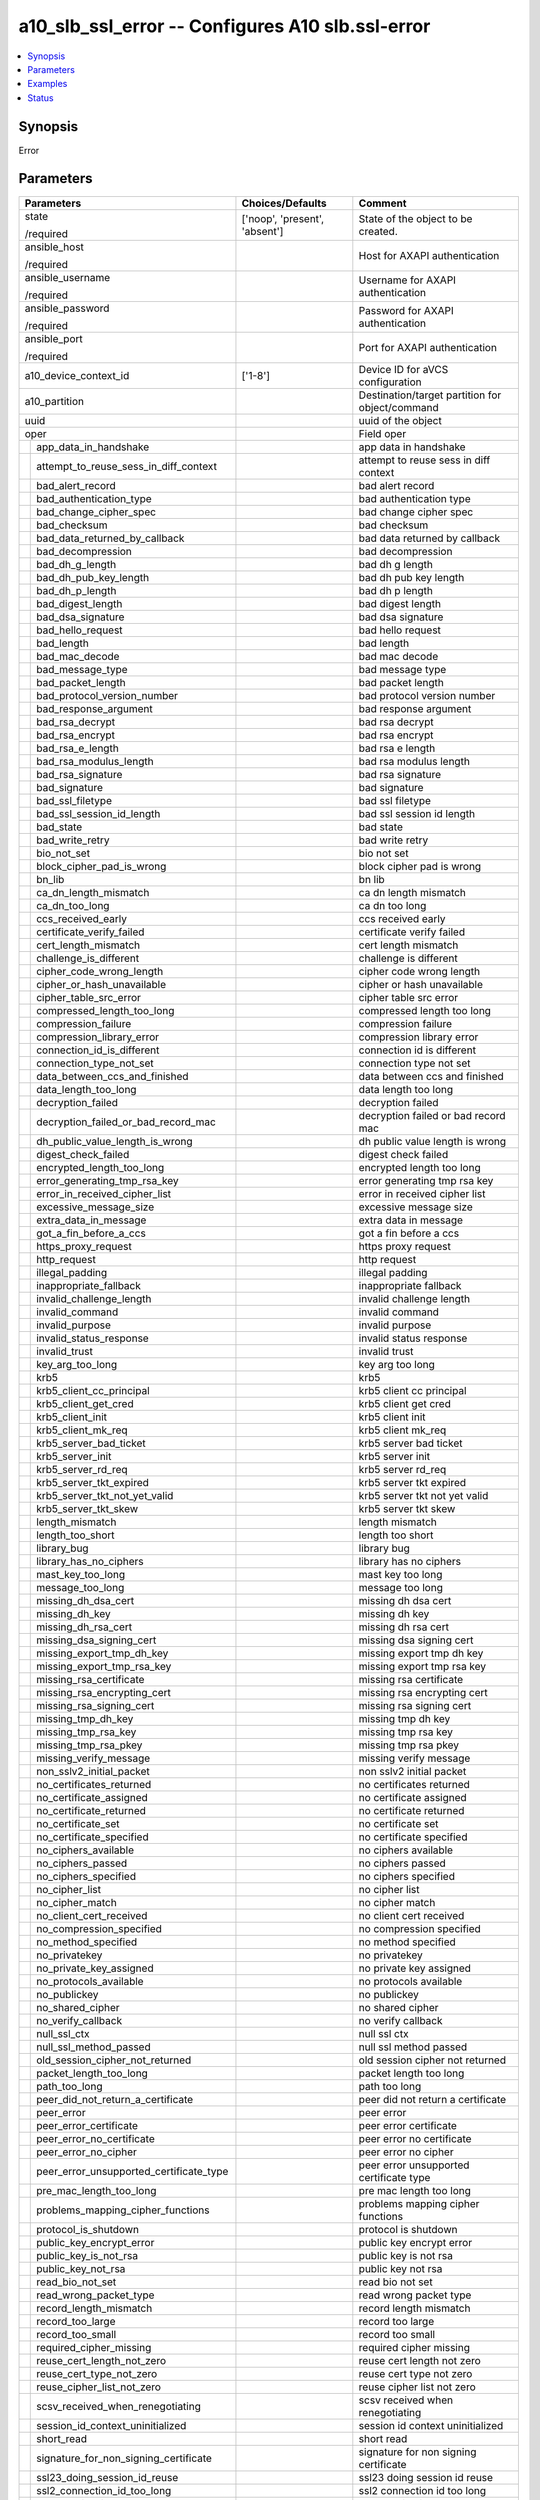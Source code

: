 .. _a10_slb_ssl_error_module:


a10_slb_ssl_error -- Configures A10 slb.ssl-error
=================================================

.. contents::
   :local:
   :depth: 1


Synopsis
--------

Error






Parameters
----------

+---------------------------------------------+-------------------------------+-------------------------------------------------+
| Parameters                                  | Choices/Defaults              | Comment                                         |
|                                             |                               |                                                 |
|                                             |                               |                                                 |
+=============================================+===============================+=================================================+
| state                                       | ['noop', 'present', 'absent'] | State of the object to be created.              |
|                                             |                               |                                                 |
| /required                                   |                               |                                                 |
+---------------------------------------------+-------------------------------+-------------------------------------------------+
| ansible_host                                |                               | Host for AXAPI authentication                   |
|                                             |                               |                                                 |
| /required                                   |                               |                                                 |
+---------------------------------------------+-------------------------------+-------------------------------------------------+
| ansible_username                            |                               | Username for AXAPI authentication               |
|                                             |                               |                                                 |
| /required                                   |                               |                                                 |
+---------------------------------------------+-------------------------------+-------------------------------------------------+
| ansible_password                            |                               | Password for AXAPI authentication               |
|                                             |                               |                                                 |
| /required                                   |                               |                                                 |
+---------------------------------------------+-------------------------------+-------------------------------------------------+
| ansible_port                                |                               | Port for AXAPI authentication                   |
|                                             |                               |                                                 |
| /required                                   |                               |                                                 |
+---------------------------------------------+-------------------------------+-------------------------------------------------+
| a10_device_context_id                       | ['1-8']                       | Device ID for aVCS configuration                |
|                                             |                               |                                                 |
|                                             |                               |                                                 |
+---------------------------------------------+-------------------------------+-------------------------------------------------+
| a10_partition                               |                               | Destination/target partition for object/command |
|                                             |                               |                                                 |
|                                             |                               |                                                 |
+---------------------------------------------+-------------------------------+-------------------------------------------------+
| uuid                                        |                               | uuid of the object                              |
|                                             |                               |                                                 |
|                                             |                               |                                                 |
+---------------------------------------------+-------------------------------+-------------------------------------------------+
| oper                                        |                               | Field oper                                      |
|                                             |                               |                                                 |
|                                             |                               |                                                 |
+---+-----------------------------------------+-------------------------------+-------------------------------------------------+
|   | app_data_in_handshake                   |                               | app data in handshake                           |
|   |                                         |                               |                                                 |
|   |                                         |                               |                                                 |
+---+-----------------------------------------+-------------------------------+-------------------------------------------------+
|   | attempt_to_reuse_sess_in_diff_context   |                               | attempt to reuse sess in diff context           |
|   |                                         |                               |                                                 |
|   |                                         |                               |                                                 |
+---+-----------------------------------------+-------------------------------+-------------------------------------------------+
|   | bad_alert_record                        |                               | bad alert record                                |
|   |                                         |                               |                                                 |
|   |                                         |                               |                                                 |
+---+-----------------------------------------+-------------------------------+-------------------------------------------------+
|   | bad_authentication_type                 |                               | bad authentication type                         |
|   |                                         |                               |                                                 |
|   |                                         |                               |                                                 |
+---+-----------------------------------------+-------------------------------+-------------------------------------------------+
|   | bad_change_cipher_spec                  |                               | bad change cipher spec                          |
|   |                                         |                               |                                                 |
|   |                                         |                               |                                                 |
+---+-----------------------------------------+-------------------------------+-------------------------------------------------+
|   | bad_checksum                            |                               | bad checksum                                    |
|   |                                         |                               |                                                 |
|   |                                         |                               |                                                 |
+---+-----------------------------------------+-------------------------------+-------------------------------------------------+
|   | bad_data_returned_by_callback           |                               | bad data returned by callback                   |
|   |                                         |                               |                                                 |
|   |                                         |                               |                                                 |
+---+-----------------------------------------+-------------------------------+-------------------------------------------------+
|   | bad_decompression                       |                               | bad decompression                               |
|   |                                         |                               |                                                 |
|   |                                         |                               |                                                 |
+---+-----------------------------------------+-------------------------------+-------------------------------------------------+
|   | bad_dh_g_length                         |                               | bad dh g length                                 |
|   |                                         |                               |                                                 |
|   |                                         |                               |                                                 |
+---+-----------------------------------------+-------------------------------+-------------------------------------------------+
|   | bad_dh_pub_key_length                   |                               | bad dh pub key length                           |
|   |                                         |                               |                                                 |
|   |                                         |                               |                                                 |
+---+-----------------------------------------+-------------------------------+-------------------------------------------------+
|   | bad_dh_p_length                         |                               | bad dh p length                                 |
|   |                                         |                               |                                                 |
|   |                                         |                               |                                                 |
+---+-----------------------------------------+-------------------------------+-------------------------------------------------+
|   | bad_digest_length                       |                               | bad digest length                               |
|   |                                         |                               |                                                 |
|   |                                         |                               |                                                 |
+---+-----------------------------------------+-------------------------------+-------------------------------------------------+
|   | bad_dsa_signature                       |                               | bad dsa signature                               |
|   |                                         |                               |                                                 |
|   |                                         |                               |                                                 |
+---+-----------------------------------------+-------------------------------+-------------------------------------------------+
|   | bad_hello_request                       |                               | bad hello request                               |
|   |                                         |                               |                                                 |
|   |                                         |                               |                                                 |
+---+-----------------------------------------+-------------------------------+-------------------------------------------------+
|   | bad_length                              |                               | bad length                                      |
|   |                                         |                               |                                                 |
|   |                                         |                               |                                                 |
+---+-----------------------------------------+-------------------------------+-------------------------------------------------+
|   | bad_mac_decode                          |                               | bad mac decode                                  |
|   |                                         |                               |                                                 |
|   |                                         |                               |                                                 |
+---+-----------------------------------------+-------------------------------+-------------------------------------------------+
|   | bad_message_type                        |                               | bad message type                                |
|   |                                         |                               |                                                 |
|   |                                         |                               |                                                 |
+---+-----------------------------------------+-------------------------------+-------------------------------------------------+
|   | bad_packet_length                       |                               | bad packet length                               |
|   |                                         |                               |                                                 |
|   |                                         |                               |                                                 |
+---+-----------------------------------------+-------------------------------+-------------------------------------------------+
|   | bad_protocol_version_number             |                               | bad protocol version number                     |
|   |                                         |                               |                                                 |
|   |                                         |                               |                                                 |
+---+-----------------------------------------+-------------------------------+-------------------------------------------------+
|   | bad_response_argument                   |                               | bad response argument                           |
|   |                                         |                               |                                                 |
|   |                                         |                               |                                                 |
+---+-----------------------------------------+-------------------------------+-------------------------------------------------+
|   | bad_rsa_decrypt                         |                               | bad rsa decrypt                                 |
|   |                                         |                               |                                                 |
|   |                                         |                               |                                                 |
+---+-----------------------------------------+-------------------------------+-------------------------------------------------+
|   | bad_rsa_encrypt                         |                               | bad rsa encrypt                                 |
|   |                                         |                               |                                                 |
|   |                                         |                               |                                                 |
+---+-----------------------------------------+-------------------------------+-------------------------------------------------+
|   | bad_rsa_e_length                        |                               | bad rsa e length                                |
|   |                                         |                               |                                                 |
|   |                                         |                               |                                                 |
+---+-----------------------------------------+-------------------------------+-------------------------------------------------+
|   | bad_rsa_modulus_length                  |                               | bad rsa modulus length                          |
|   |                                         |                               |                                                 |
|   |                                         |                               |                                                 |
+---+-----------------------------------------+-------------------------------+-------------------------------------------------+
|   | bad_rsa_signature                       |                               | bad rsa signature                               |
|   |                                         |                               |                                                 |
|   |                                         |                               |                                                 |
+---+-----------------------------------------+-------------------------------+-------------------------------------------------+
|   | bad_signature                           |                               | bad signature                                   |
|   |                                         |                               |                                                 |
|   |                                         |                               |                                                 |
+---+-----------------------------------------+-------------------------------+-------------------------------------------------+
|   | bad_ssl_filetype                        |                               | bad ssl filetype                                |
|   |                                         |                               |                                                 |
|   |                                         |                               |                                                 |
+---+-----------------------------------------+-------------------------------+-------------------------------------------------+
|   | bad_ssl_session_id_length               |                               | bad ssl session id length                       |
|   |                                         |                               |                                                 |
|   |                                         |                               |                                                 |
+---+-----------------------------------------+-------------------------------+-------------------------------------------------+
|   | bad_state                               |                               | bad state                                       |
|   |                                         |                               |                                                 |
|   |                                         |                               |                                                 |
+---+-----------------------------------------+-------------------------------+-------------------------------------------------+
|   | bad_write_retry                         |                               | bad write retry                                 |
|   |                                         |                               |                                                 |
|   |                                         |                               |                                                 |
+---+-----------------------------------------+-------------------------------+-------------------------------------------------+
|   | bio_not_set                             |                               | bio not set                                     |
|   |                                         |                               |                                                 |
|   |                                         |                               |                                                 |
+---+-----------------------------------------+-------------------------------+-------------------------------------------------+
|   | block_cipher_pad_is_wrong               |                               | block cipher pad is wrong                       |
|   |                                         |                               |                                                 |
|   |                                         |                               |                                                 |
+---+-----------------------------------------+-------------------------------+-------------------------------------------------+
|   | bn_lib                                  |                               | bn lib                                          |
|   |                                         |                               |                                                 |
|   |                                         |                               |                                                 |
+---+-----------------------------------------+-------------------------------+-------------------------------------------------+
|   | ca_dn_length_mismatch                   |                               | ca dn length mismatch                           |
|   |                                         |                               |                                                 |
|   |                                         |                               |                                                 |
+---+-----------------------------------------+-------------------------------+-------------------------------------------------+
|   | ca_dn_too_long                          |                               | ca dn too long                                  |
|   |                                         |                               |                                                 |
|   |                                         |                               |                                                 |
+---+-----------------------------------------+-------------------------------+-------------------------------------------------+
|   | ccs_received_early                      |                               | ccs received early                              |
|   |                                         |                               |                                                 |
|   |                                         |                               |                                                 |
+---+-----------------------------------------+-------------------------------+-------------------------------------------------+
|   | certificate_verify_failed               |                               | certificate verify failed                       |
|   |                                         |                               |                                                 |
|   |                                         |                               |                                                 |
+---+-----------------------------------------+-------------------------------+-------------------------------------------------+
|   | cert_length_mismatch                    |                               | cert length mismatch                            |
|   |                                         |                               |                                                 |
|   |                                         |                               |                                                 |
+---+-----------------------------------------+-------------------------------+-------------------------------------------------+
|   | challenge_is_different                  |                               | challenge is different                          |
|   |                                         |                               |                                                 |
|   |                                         |                               |                                                 |
+---+-----------------------------------------+-------------------------------+-------------------------------------------------+
|   | cipher_code_wrong_length                |                               | cipher code wrong length                        |
|   |                                         |                               |                                                 |
|   |                                         |                               |                                                 |
+---+-----------------------------------------+-------------------------------+-------------------------------------------------+
|   | cipher_or_hash_unavailable              |                               | cipher or hash unavailable                      |
|   |                                         |                               |                                                 |
|   |                                         |                               |                                                 |
+---+-----------------------------------------+-------------------------------+-------------------------------------------------+
|   | cipher_table_src_error                  |                               | cipher table src error                          |
|   |                                         |                               |                                                 |
|   |                                         |                               |                                                 |
+---+-----------------------------------------+-------------------------------+-------------------------------------------------+
|   | compressed_length_too_long              |                               | compressed length too long                      |
|   |                                         |                               |                                                 |
|   |                                         |                               |                                                 |
+---+-----------------------------------------+-------------------------------+-------------------------------------------------+
|   | compression_failure                     |                               | compression failure                             |
|   |                                         |                               |                                                 |
|   |                                         |                               |                                                 |
+---+-----------------------------------------+-------------------------------+-------------------------------------------------+
|   | compression_library_error               |                               | compression library error                       |
|   |                                         |                               |                                                 |
|   |                                         |                               |                                                 |
+---+-----------------------------------------+-------------------------------+-------------------------------------------------+
|   | connection_id_is_different              |                               | connection id is different                      |
|   |                                         |                               |                                                 |
|   |                                         |                               |                                                 |
+---+-----------------------------------------+-------------------------------+-------------------------------------------------+
|   | connection_type_not_set                 |                               | connection type not set                         |
|   |                                         |                               |                                                 |
|   |                                         |                               |                                                 |
+---+-----------------------------------------+-------------------------------+-------------------------------------------------+
|   | data_between_ccs_and_finished           |                               | data between ccs and finished                   |
|   |                                         |                               |                                                 |
|   |                                         |                               |                                                 |
+---+-----------------------------------------+-------------------------------+-------------------------------------------------+
|   | data_length_too_long                    |                               | data length too long                            |
|   |                                         |                               |                                                 |
|   |                                         |                               |                                                 |
+---+-----------------------------------------+-------------------------------+-------------------------------------------------+
|   | decryption_failed                       |                               | decryption failed                               |
|   |                                         |                               |                                                 |
|   |                                         |                               |                                                 |
+---+-----------------------------------------+-------------------------------+-------------------------------------------------+
|   | decryption_failed_or_bad_record_mac     |                               | decryption failed or bad record mac             |
|   |                                         |                               |                                                 |
|   |                                         |                               |                                                 |
+---+-----------------------------------------+-------------------------------+-------------------------------------------------+
|   | dh_public_value_length_is_wrong         |                               | dh public value length is wrong                 |
|   |                                         |                               |                                                 |
|   |                                         |                               |                                                 |
+---+-----------------------------------------+-------------------------------+-------------------------------------------------+
|   | digest_check_failed                     |                               | digest check failed                             |
|   |                                         |                               |                                                 |
|   |                                         |                               |                                                 |
+---+-----------------------------------------+-------------------------------+-------------------------------------------------+
|   | encrypted_length_too_long               |                               | encrypted length too long                       |
|   |                                         |                               |                                                 |
|   |                                         |                               |                                                 |
+---+-----------------------------------------+-------------------------------+-------------------------------------------------+
|   | error_generating_tmp_rsa_key            |                               | error generating tmp rsa key                    |
|   |                                         |                               |                                                 |
|   |                                         |                               |                                                 |
+---+-----------------------------------------+-------------------------------+-------------------------------------------------+
|   | error_in_received_cipher_list           |                               | error in received cipher list                   |
|   |                                         |                               |                                                 |
|   |                                         |                               |                                                 |
+---+-----------------------------------------+-------------------------------+-------------------------------------------------+
|   | excessive_message_size                  |                               | excessive message size                          |
|   |                                         |                               |                                                 |
|   |                                         |                               |                                                 |
+---+-----------------------------------------+-------------------------------+-------------------------------------------------+
|   | extra_data_in_message                   |                               | extra data in message                           |
|   |                                         |                               |                                                 |
|   |                                         |                               |                                                 |
+---+-----------------------------------------+-------------------------------+-------------------------------------------------+
|   | got_a_fin_before_a_ccs                  |                               | got a fin before a ccs                          |
|   |                                         |                               |                                                 |
|   |                                         |                               |                                                 |
+---+-----------------------------------------+-------------------------------+-------------------------------------------------+
|   | https_proxy_request                     |                               | https proxy request                             |
|   |                                         |                               |                                                 |
|   |                                         |                               |                                                 |
+---+-----------------------------------------+-------------------------------+-------------------------------------------------+
|   | http_request                            |                               | http request                                    |
|   |                                         |                               |                                                 |
|   |                                         |                               |                                                 |
+---+-----------------------------------------+-------------------------------+-------------------------------------------------+
|   | illegal_padding                         |                               | illegal padding                                 |
|   |                                         |                               |                                                 |
|   |                                         |                               |                                                 |
+---+-----------------------------------------+-------------------------------+-------------------------------------------------+
|   | inappropriate_fallback                  |                               | inappropriate fallback                          |
|   |                                         |                               |                                                 |
|   |                                         |                               |                                                 |
+---+-----------------------------------------+-------------------------------+-------------------------------------------------+
|   | invalid_challenge_length                |                               | invalid challenge length                        |
|   |                                         |                               |                                                 |
|   |                                         |                               |                                                 |
+---+-----------------------------------------+-------------------------------+-------------------------------------------------+
|   | invalid_command                         |                               | invalid command                                 |
|   |                                         |                               |                                                 |
|   |                                         |                               |                                                 |
+---+-----------------------------------------+-------------------------------+-------------------------------------------------+
|   | invalid_purpose                         |                               | invalid purpose                                 |
|   |                                         |                               |                                                 |
|   |                                         |                               |                                                 |
+---+-----------------------------------------+-------------------------------+-------------------------------------------------+
|   | invalid_status_response                 |                               | invalid status response                         |
|   |                                         |                               |                                                 |
|   |                                         |                               |                                                 |
+---+-----------------------------------------+-------------------------------+-------------------------------------------------+
|   | invalid_trust                           |                               | invalid trust                                   |
|   |                                         |                               |                                                 |
|   |                                         |                               |                                                 |
+---+-----------------------------------------+-------------------------------+-------------------------------------------------+
|   | key_arg_too_long                        |                               | key arg too long                                |
|   |                                         |                               |                                                 |
|   |                                         |                               |                                                 |
+---+-----------------------------------------+-------------------------------+-------------------------------------------------+
|   | krb5                                    |                               | krb5                                            |
|   |                                         |                               |                                                 |
|   |                                         |                               |                                                 |
+---+-----------------------------------------+-------------------------------+-------------------------------------------------+
|   | krb5_client_cc_principal                |                               | krb5 client cc principal                        |
|   |                                         |                               |                                                 |
|   |                                         |                               |                                                 |
+---+-----------------------------------------+-------------------------------+-------------------------------------------------+
|   | krb5_client_get_cred                    |                               | krb5 client get cred                            |
|   |                                         |                               |                                                 |
|   |                                         |                               |                                                 |
+---+-----------------------------------------+-------------------------------+-------------------------------------------------+
|   | krb5_client_init                        |                               | krb5 client init                                |
|   |                                         |                               |                                                 |
|   |                                         |                               |                                                 |
+---+-----------------------------------------+-------------------------------+-------------------------------------------------+
|   | krb5_client_mk_req                      |                               | krb5 client mk_req                              |
|   |                                         |                               |                                                 |
|   |                                         |                               |                                                 |
+---+-----------------------------------------+-------------------------------+-------------------------------------------------+
|   | krb5_server_bad_ticket                  |                               | krb5 server bad ticket                          |
|   |                                         |                               |                                                 |
|   |                                         |                               |                                                 |
+---+-----------------------------------------+-------------------------------+-------------------------------------------------+
|   | krb5_server_init                        |                               | krb5 server init                                |
|   |                                         |                               |                                                 |
|   |                                         |                               |                                                 |
+---+-----------------------------------------+-------------------------------+-------------------------------------------------+
|   | krb5_server_rd_req                      |                               | krb5 server rd_req                              |
|   |                                         |                               |                                                 |
|   |                                         |                               |                                                 |
+---+-----------------------------------------+-------------------------------+-------------------------------------------------+
|   | krb5_server_tkt_expired                 |                               | krb5 server tkt expired                         |
|   |                                         |                               |                                                 |
|   |                                         |                               |                                                 |
+---+-----------------------------------------+-------------------------------+-------------------------------------------------+
|   | krb5_server_tkt_not_yet_valid           |                               | krb5 server tkt not yet valid                   |
|   |                                         |                               |                                                 |
|   |                                         |                               |                                                 |
+---+-----------------------------------------+-------------------------------+-------------------------------------------------+
|   | krb5_server_tkt_skew                    |                               | krb5 server tkt skew                            |
|   |                                         |                               |                                                 |
|   |                                         |                               |                                                 |
+---+-----------------------------------------+-------------------------------+-------------------------------------------------+
|   | length_mismatch                         |                               | length mismatch                                 |
|   |                                         |                               |                                                 |
|   |                                         |                               |                                                 |
+---+-----------------------------------------+-------------------------------+-------------------------------------------------+
|   | length_too_short                        |                               | length too short                                |
|   |                                         |                               |                                                 |
|   |                                         |                               |                                                 |
+---+-----------------------------------------+-------------------------------+-------------------------------------------------+
|   | library_bug                             |                               | library bug                                     |
|   |                                         |                               |                                                 |
|   |                                         |                               |                                                 |
+---+-----------------------------------------+-------------------------------+-------------------------------------------------+
|   | library_has_no_ciphers                  |                               | library has no ciphers                          |
|   |                                         |                               |                                                 |
|   |                                         |                               |                                                 |
+---+-----------------------------------------+-------------------------------+-------------------------------------------------+
|   | mast_key_too_long                       |                               | mast key too long                               |
|   |                                         |                               |                                                 |
|   |                                         |                               |                                                 |
+---+-----------------------------------------+-------------------------------+-------------------------------------------------+
|   | message_too_long                        |                               | message too long                                |
|   |                                         |                               |                                                 |
|   |                                         |                               |                                                 |
+---+-----------------------------------------+-------------------------------+-------------------------------------------------+
|   | missing_dh_dsa_cert                     |                               | missing dh dsa cert                             |
|   |                                         |                               |                                                 |
|   |                                         |                               |                                                 |
+---+-----------------------------------------+-------------------------------+-------------------------------------------------+
|   | missing_dh_key                          |                               | missing dh key                                  |
|   |                                         |                               |                                                 |
|   |                                         |                               |                                                 |
+---+-----------------------------------------+-------------------------------+-------------------------------------------------+
|   | missing_dh_rsa_cert                     |                               | missing dh rsa cert                             |
|   |                                         |                               |                                                 |
|   |                                         |                               |                                                 |
+---+-----------------------------------------+-------------------------------+-------------------------------------------------+
|   | missing_dsa_signing_cert                |                               | missing dsa signing cert                        |
|   |                                         |                               |                                                 |
|   |                                         |                               |                                                 |
+---+-----------------------------------------+-------------------------------+-------------------------------------------------+
|   | missing_export_tmp_dh_key               |                               | missing export tmp dh key                       |
|   |                                         |                               |                                                 |
|   |                                         |                               |                                                 |
+---+-----------------------------------------+-------------------------------+-------------------------------------------------+
|   | missing_export_tmp_rsa_key              |                               | missing export tmp rsa key                      |
|   |                                         |                               |                                                 |
|   |                                         |                               |                                                 |
+---+-----------------------------------------+-------------------------------+-------------------------------------------------+
|   | missing_rsa_certificate                 |                               | missing rsa certificate                         |
|   |                                         |                               |                                                 |
|   |                                         |                               |                                                 |
+---+-----------------------------------------+-------------------------------+-------------------------------------------------+
|   | missing_rsa_encrypting_cert             |                               | missing rsa encrypting cert                     |
|   |                                         |                               |                                                 |
|   |                                         |                               |                                                 |
+---+-----------------------------------------+-------------------------------+-------------------------------------------------+
|   | missing_rsa_signing_cert                |                               | missing rsa signing cert                        |
|   |                                         |                               |                                                 |
|   |                                         |                               |                                                 |
+---+-----------------------------------------+-------------------------------+-------------------------------------------------+
|   | missing_tmp_dh_key                      |                               | missing tmp dh key                              |
|   |                                         |                               |                                                 |
|   |                                         |                               |                                                 |
+---+-----------------------------------------+-------------------------------+-------------------------------------------------+
|   | missing_tmp_rsa_key                     |                               | missing tmp rsa key                             |
|   |                                         |                               |                                                 |
|   |                                         |                               |                                                 |
+---+-----------------------------------------+-------------------------------+-------------------------------------------------+
|   | missing_tmp_rsa_pkey                    |                               | missing tmp rsa pkey                            |
|   |                                         |                               |                                                 |
|   |                                         |                               |                                                 |
+---+-----------------------------------------+-------------------------------+-------------------------------------------------+
|   | missing_verify_message                  |                               | missing verify message                          |
|   |                                         |                               |                                                 |
|   |                                         |                               |                                                 |
+---+-----------------------------------------+-------------------------------+-------------------------------------------------+
|   | non_sslv2_initial_packet                |                               | non sslv2 initial packet                        |
|   |                                         |                               |                                                 |
|   |                                         |                               |                                                 |
+---+-----------------------------------------+-------------------------------+-------------------------------------------------+
|   | no_certificates_returned                |                               | no certificates returned                        |
|   |                                         |                               |                                                 |
|   |                                         |                               |                                                 |
+---+-----------------------------------------+-------------------------------+-------------------------------------------------+
|   | no_certificate_assigned                 |                               | no certificate assigned                         |
|   |                                         |                               |                                                 |
|   |                                         |                               |                                                 |
+---+-----------------------------------------+-------------------------------+-------------------------------------------------+
|   | no_certificate_returned                 |                               | no certificate returned                         |
|   |                                         |                               |                                                 |
|   |                                         |                               |                                                 |
+---+-----------------------------------------+-------------------------------+-------------------------------------------------+
|   | no_certificate_set                      |                               | no certificate set                              |
|   |                                         |                               |                                                 |
|   |                                         |                               |                                                 |
+---+-----------------------------------------+-------------------------------+-------------------------------------------------+
|   | no_certificate_specified                |                               | no certificate specified                        |
|   |                                         |                               |                                                 |
|   |                                         |                               |                                                 |
+---+-----------------------------------------+-------------------------------+-------------------------------------------------+
|   | no_ciphers_available                    |                               | no ciphers available                            |
|   |                                         |                               |                                                 |
|   |                                         |                               |                                                 |
+---+-----------------------------------------+-------------------------------+-------------------------------------------------+
|   | no_ciphers_passed                       |                               | no ciphers passed                               |
|   |                                         |                               |                                                 |
|   |                                         |                               |                                                 |
+---+-----------------------------------------+-------------------------------+-------------------------------------------------+
|   | no_ciphers_specified                    |                               | no ciphers specified                            |
|   |                                         |                               |                                                 |
|   |                                         |                               |                                                 |
+---+-----------------------------------------+-------------------------------+-------------------------------------------------+
|   | no_cipher_list                          |                               | no cipher list                                  |
|   |                                         |                               |                                                 |
|   |                                         |                               |                                                 |
+---+-----------------------------------------+-------------------------------+-------------------------------------------------+
|   | no_cipher_match                         |                               | no cipher match                                 |
|   |                                         |                               |                                                 |
|   |                                         |                               |                                                 |
+---+-----------------------------------------+-------------------------------+-------------------------------------------------+
|   | no_client_cert_received                 |                               | no client cert received                         |
|   |                                         |                               |                                                 |
|   |                                         |                               |                                                 |
+---+-----------------------------------------+-------------------------------+-------------------------------------------------+
|   | no_compression_specified                |                               | no compression specified                        |
|   |                                         |                               |                                                 |
|   |                                         |                               |                                                 |
+---+-----------------------------------------+-------------------------------+-------------------------------------------------+
|   | no_method_specified                     |                               | no method specified                             |
|   |                                         |                               |                                                 |
|   |                                         |                               |                                                 |
+---+-----------------------------------------+-------------------------------+-------------------------------------------------+
|   | no_privatekey                           |                               | no privatekey                                   |
|   |                                         |                               |                                                 |
|   |                                         |                               |                                                 |
+---+-----------------------------------------+-------------------------------+-------------------------------------------------+
|   | no_private_key_assigned                 |                               | no private key assigned                         |
|   |                                         |                               |                                                 |
|   |                                         |                               |                                                 |
+---+-----------------------------------------+-------------------------------+-------------------------------------------------+
|   | no_protocols_available                  |                               | no protocols available                          |
|   |                                         |                               |                                                 |
|   |                                         |                               |                                                 |
+---+-----------------------------------------+-------------------------------+-------------------------------------------------+
|   | no_publickey                            |                               | no publickey                                    |
|   |                                         |                               |                                                 |
|   |                                         |                               |                                                 |
+---+-----------------------------------------+-------------------------------+-------------------------------------------------+
|   | no_shared_cipher                        |                               | no shared cipher                                |
|   |                                         |                               |                                                 |
|   |                                         |                               |                                                 |
+---+-----------------------------------------+-------------------------------+-------------------------------------------------+
|   | no_verify_callback                      |                               | no verify callback                              |
|   |                                         |                               |                                                 |
|   |                                         |                               |                                                 |
+---+-----------------------------------------+-------------------------------+-------------------------------------------------+
|   | null_ssl_ctx                            |                               | null ssl ctx                                    |
|   |                                         |                               |                                                 |
|   |                                         |                               |                                                 |
+---+-----------------------------------------+-------------------------------+-------------------------------------------------+
|   | null_ssl_method_passed                  |                               | null ssl method passed                          |
|   |                                         |                               |                                                 |
|   |                                         |                               |                                                 |
+---+-----------------------------------------+-------------------------------+-------------------------------------------------+
|   | old_session_cipher_not_returned         |                               | old session cipher not returned                 |
|   |                                         |                               |                                                 |
|   |                                         |                               |                                                 |
+---+-----------------------------------------+-------------------------------+-------------------------------------------------+
|   | packet_length_too_long                  |                               | packet length too long                          |
|   |                                         |                               |                                                 |
|   |                                         |                               |                                                 |
+---+-----------------------------------------+-------------------------------+-------------------------------------------------+
|   | path_too_long                           |                               | path too long                                   |
|   |                                         |                               |                                                 |
|   |                                         |                               |                                                 |
+---+-----------------------------------------+-------------------------------+-------------------------------------------------+
|   | peer_did_not_return_a_certificate       |                               | peer did not return a certificate               |
|   |                                         |                               |                                                 |
|   |                                         |                               |                                                 |
+---+-----------------------------------------+-------------------------------+-------------------------------------------------+
|   | peer_error                              |                               | peer error                                      |
|   |                                         |                               |                                                 |
|   |                                         |                               |                                                 |
+---+-----------------------------------------+-------------------------------+-------------------------------------------------+
|   | peer_error_certificate                  |                               | peer error certificate                          |
|   |                                         |                               |                                                 |
|   |                                         |                               |                                                 |
+---+-----------------------------------------+-------------------------------+-------------------------------------------------+
|   | peer_error_no_certificate               |                               | peer error no certificate                       |
|   |                                         |                               |                                                 |
|   |                                         |                               |                                                 |
+---+-----------------------------------------+-------------------------------+-------------------------------------------------+
|   | peer_error_no_cipher                    |                               | peer error no cipher                            |
|   |                                         |                               |                                                 |
|   |                                         |                               |                                                 |
+---+-----------------------------------------+-------------------------------+-------------------------------------------------+
|   | peer_error_unsupported_certificate_type |                               | peer error unsupported certificate type         |
|   |                                         |                               |                                                 |
|   |                                         |                               |                                                 |
+---+-----------------------------------------+-------------------------------+-------------------------------------------------+
|   | pre_mac_length_too_long                 |                               | pre mac length too long                         |
|   |                                         |                               |                                                 |
|   |                                         |                               |                                                 |
+---+-----------------------------------------+-------------------------------+-------------------------------------------------+
|   | problems_mapping_cipher_functions       |                               | problems mapping cipher functions               |
|   |                                         |                               |                                                 |
|   |                                         |                               |                                                 |
+---+-----------------------------------------+-------------------------------+-------------------------------------------------+
|   | protocol_is_shutdown                    |                               | protocol is shutdown                            |
|   |                                         |                               |                                                 |
|   |                                         |                               |                                                 |
+---+-----------------------------------------+-------------------------------+-------------------------------------------------+
|   | public_key_encrypt_error                |                               | public key encrypt error                        |
|   |                                         |                               |                                                 |
|   |                                         |                               |                                                 |
+---+-----------------------------------------+-------------------------------+-------------------------------------------------+
|   | public_key_is_not_rsa                   |                               | public key is not rsa                           |
|   |                                         |                               |                                                 |
|   |                                         |                               |                                                 |
+---+-----------------------------------------+-------------------------------+-------------------------------------------------+
|   | public_key_not_rsa                      |                               | public key not rsa                              |
|   |                                         |                               |                                                 |
|   |                                         |                               |                                                 |
+---+-----------------------------------------+-------------------------------+-------------------------------------------------+
|   | read_bio_not_set                        |                               | read bio not set                                |
|   |                                         |                               |                                                 |
|   |                                         |                               |                                                 |
+---+-----------------------------------------+-------------------------------+-------------------------------------------------+
|   | read_wrong_packet_type                  |                               | read wrong packet type                          |
|   |                                         |                               |                                                 |
|   |                                         |                               |                                                 |
+---+-----------------------------------------+-------------------------------+-------------------------------------------------+
|   | record_length_mismatch                  |                               | record length mismatch                          |
|   |                                         |                               |                                                 |
|   |                                         |                               |                                                 |
+---+-----------------------------------------+-------------------------------+-------------------------------------------------+
|   | record_too_large                        |                               | record too large                                |
|   |                                         |                               |                                                 |
|   |                                         |                               |                                                 |
+---+-----------------------------------------+-------------------------------+-------------------------------------------------+
|   | record_too_small                        |                               | record too small                                |
|   |                                         |                               |                                                 |
|   |                                         |                               |                                                 |
+---+-----------------------------------------+-------------------------------+-------------------------------------------------+
|   | required_cipher_missing                 |                               | required cipher missing                         |
|   |                                         |                               |                                                 |
|   |                                         |                               |                                                 |
+---+-----------------------------------------+-------------------------------+-------------------------------------------------+
|   | reuse_cert_length_not_zero              |                               | reuse cert length not zero                      |
|   |                                         |                               |                                                 |
|   |                                         |                               |                                                 |
+---+-----------------------------------------+-------------------------------+-------------------------------------------------+
|   | reuse_cert_type_not_zero                |                               | reuse cert type not zero                        |
|   |                                         |                               |                                                 |
|   |                                         |                               |                                                 |
+---+-----------------------------------------+-------------------------------+-------------------------------------------------+
|   | reuse_cipher_list_not_zero              |                               | reuse cipher list not zero                      |
|   |                                         |                               |                                                 |
|   |                                         |                               |                                                 |
+---+-----------------------------------------+-------------------------------+-------------------------------------------------+
|   | scsv_received_when_renegotiating        |                               | scsv received when renegotiating                |
|   |                                         |                               |                                                 |
|   |                                         |                               |                                                 |
+---+-----------------------------------------+-------------------------------+-------------------------------------------------+
|   | session_id_context_uninitialized        |                               | session id context uninitialized                |
|   |                                         |                               |                                                 |
|   |                                         |                               |                                                 |
+---+-----------------------------------------+-------------------------------+-------------------------------------------------+
|   | short_read                              |                               | short read                                      |
|   |                                         |                               |                                                 |
|   |                                         |                               |                                                 |
+---+-----------------------------------------+-------------------------------+-------------------------------------------------+
|   | signature_for_non_signing_certificate   |                               | signature for non signing certificate           |
|   |                                         |                               |                                                 |
|   |                                         |                               |                                                 |
+---+-----------------------------------------+-------------------------------+-------------------------------------------------+
|   | ssl23_doing_session_id_reuse            |                               | ssl23 doing session id reuse                    |
|   |                                         |                               |                                                 |
|   |                                         |                               |                                                 |
+---+-----------------------------------------+-------------------------------+-------------------------------------------------+
|   | ssl2_connection_id_too_long             |                               | ssl2 connection id too long                     |
|   |                                         |                               |                                                 |
|   |                                         |                               |                                                 |
+---+-----------------------------------------+-------------------------------+-------------------------------------------------+
|   | ssl3_session_id_too_long                |                               | ssl3 session id too long                        |
|   |                                         |                               |                                                 |
|   |                                         |                               |                                                 |
+---+-----------------------------------------+-------------------------------+-------------------------------------------------+
|   | ssl3_session_id_too_short               |                               | ssl3 session id too short                       |
|   |                                         |                               |                                                 |
|   |                                         |                               |                                                 |
+---+-----------------------------------------+-------------------------------+-------------------------------------------------+
|   | sslv3_alert_bad_certificate             |                               | sslv3 alert bad certificate                     |
|   |                                         |                               |                                                 |
|   |                                         |                               |                                                 |
+---+-----------------------------------------+-------------------------------+-------------------------------------------------+
|   | sslv3_alert_bad_record_mac              |                               | sslv3 alert bad record mac                      |
|   |                                         |                               |                                                 |
|   |                                         |                               |                                                 |
+---+-----------------------------------------+-------------------------------+-------------------------------------------------+
|   | sslv3_alert_certificate_expired         |                               | sslv3 alert certificate expired                 |
|   |                                         |                               |                                                 |
|   |                                         |                               |                                                 |
+---+-----------------------------------------+-------------------------------+-------------------------------------------------+
|   | sslv3_alert_certificate_revoked         |                               | sslv3 alert certificate revoked                 |
|   |                                         |                               |                                                 |
|   |                                         |                               |                                                 |
+---+-----------------------------------------+-------------------------------+-------------------------------------------------+
|   | sslv3_alert_certificate_unknown         |                               | sslv3 alert certificate unknown                 |
|   |                                         |                               |                                                 |
|   |                                         |                               |                                                 |
+---+-----------------------------------------+-------------------------------+-------------------------------------------------+
|   | sslv3_alert_decompression_failure       |                               | sslv3 alert decompression failure               |
|   |                                         |                               |                                                 |
|   |                                         |                               |                                                 |
+---+-----------------------------------------+-------------------------------+-------------------------------------------------+
|   | sslv3_alert_handshake_failure           |                               | sslv3 alert handshake failure                   |
|   |                                         |                               |                                                 |
|   |                                         |                               |                                                 |
+---+-----------------------------------------+-------------------------------+-------------------------------------------------+
|   | sslv3_alert_illegal_parameter           |                               | sslv3 alert illegal parameter                   |
|   |                                         |                               |                                                 |
|   |                                         |                               |                                                 |
+---+-----------------------------------------+-------------------------------+-------------------------------------------------+
|   | sslv3_alert_no_certificate              |                               | sslv3 alert no certificate                      |
|   |                                         |                               |                                                 |
|   |                                         |                               |                                                 |
+---+-----------------------------------------+-------------------------------+-------------------------------------------------+
|   | sslv3_alert_peer_error_cert             |                               | sslv3 alert peer error cert                     |
|   |                                         |                               |                                                 |
|   |                                         |                               |                                                 |
+---+-----------------------------------------+-------------------------------+-------------------------------------------------+
|   | sslv3_alert_peer_error_no_cert          |                               | sslv3 alert peer error no cert                  |
|   |                                         |                               |                                                 |
|   |                                         |                               |                                                 |
+---+-----------------------------------------+-------------------------------+-------------------------------------------------+
|   | sslv3_alert_peer_error_no_cipher        |                               | sslv3 alert peer error no cipher                |
|   |                                         |                               |                                                 |
|   |                                         |                               |                                                 |
+---+-----------------------------------------+-------------------------------+-------------------------------------------------+
|   | sslv3_alert_peer_error_unsupp_cert_type |                               | sslv3 alert peer error unsupp cert type         |
|   |                                         |                               |                                                 |
|   |                                         |                               |                                                 |
+---+-----------------------------------------+-------------------------------+-------------------------------------------------+
|   | sslv3_alert_unexpected_msg              |                               | sslv3 alert unexpected msg                      |
|   |                                         |                               |                                                 |
|   |                                         |                               |                                                 |
+---+-----------------------------------------+-------------------------------+-------------------------------------------------+
|   | sslv3_alert_unknown_remote_err_type     |                               | sslv3 alert unknown remote err type             |
|   |                                         |                               |                                                 |
|   |                                         |                               |                                                 |
+---+-----------------------------------------+-------------------------------+-------------------------------------------------+
|   | sslv3_alert_unspported_cert             |                               | sslv3 alert unspported cert                     |
|   |                                         |                               |                                                 |
|   |                                         |                               |                                                 |
+---+-----------------------------------------+-------------------------------+-------------------------------------------------+
|   | ssl_ctx_has_no_default_ssl_version      |                               | ssl ctx has no default ssl version              |
|   |                                         |                               |                                                 |
|   |                                         |                               |                                                 |
+---+-----------------------------------------+-------------------------------+-------------------------------------------------+
|   | ssl_handshake_failure                   |                               | ssl handshake failure                           |
|   |                                         |                               |                                                 |
|   |                                         |                               |                                                 |
+---+-----------------------------------------+-------------------------------+-------------------------------------------------+
|   | ssl_library_has_no_ciphers              |                               | ssl library has no ciphers                      |
|   |                                         |                               |                                                 |
|   |                                         |                               |                                                 |
+---+-----------------------------------------+-------------------------------+-------------------------------------------------+
|   | ssl_session_id_callback_failed          |                               | ssl session id callback failed                  |
|   |                                         |                               |                                                 |
|   |                                         |                               |                                                 |
+---+-----------------------------------------+-------------------------------+-------------------------------------------------+
|   | ssl_session_id_conflict                 |                               | ssl session id conflict                         |
|   |                                         |                               |                                                 |
|   |                                         |                               |                                                 |
+---+-----------------------------------------+-------------------------------+-------------------------------------------------+
|   | ssl_session_id_context_too_long         |                               | ssl session id context too long                 |
|   |                                         |                               |                                                 |
|   |                                         |                               |                                                 |
+---+-----------------------------------------+-------------------------------+-------------------------------------------------+
|   | ssl_session_id_has_bad_length           |                               | ssl session id has bad length                   |
|   |                                         |                               |                                                 |
|   |                                         |                               |                                                 |
+---+-----------------------------------------+-------------------------------+-------------------------------------------------+
|   | ssl_session_id_is_different             |                               | ssl session id is different                     |
|   |                                         |                               |                                                 |
|   |                                         |                               |                                                 |
+---+-----------------------------------------+-------------------------------+-------------------------------------------------+
|   | tlsv1_alert_access_denied               |                               | tlsv1 alert access denied                       |
|   |                                         |                               |                                                 |
|   |                                         |                               |                                                 |
+---+-----------------------------------------+-------------------------------+-------------------------------------------------+
|   | tlsv1_alert_decode_error                |                               | tlsv1 alert decode error                        |
|   |                                         |                               |                                                 |
|   |                                         |                               |                                                 |
+---+-----------------------------------------+-------------------------------+-------------------------------------------------+
|   | tlsv1_alert_decryption_failed           |                               | tlsv1 alert decryption failed                   |
|   |                                         |                               |                                                 |
|   |                                         |                               |                                                 |
+---+-----------------------------------------+-------------------------------+-------------------------------------------------+
|   | tlsv1_alert_decrypt_error               |                               | tlsv1 alert decrypt error                       |
|   |                                         |                               |                                                 |
|   |                                         |                               |                                                 |
+---+-----------------------------------------+-------------------------------+-------------------------------------------------+
|   | tlsv1_alert_export_restriction          |                               | tlsv1 alert export restriction                  |
|   |                                         |                               |                                                 |
|   |                                         |                               |                                                 |
+---+-----------------------------------------+-------------------------------+-------------------------------------------------+
|   | tlsv1_alert_insufficient_security       |                               | tlsv1 alert insufficient security               |
|   |                                         |                               |                                                 |
|   |                                         |                               |                                                 |
+---+-----------------------------------------+-------------------------------+-------------------------------------------------+
|   | tlsv1_alert_internal_error              |                               | tlsv1 alert internal error                      |
|   |                                         |                               |                                                 |
|   |                                         |                               |                                                 |
+---+-----------------------------------------+-------------------------------+-------------------------------------------------+
|   | tlsv1_alert_no_renegotiation            |                               | tlsv1 alert no renegotiation                    |
|   |                                         |                               |                                                 |
|   |                                         |                               |                                                 |
+---+-----------------------------------------+-------------------------------+-------------------------------------------------+
|   | tlsv1_alert_protocol_version            |                               | tlsv1 alert protocol version                    |
|   |                                         |                               |                                                 |
|   |                                         |                               |                                                 |
+---+-----------------------------------------+-------------------------------+-------------------------------------------------+
|   | tlsv1_alert_record_overflow             |                               | tlsv1 alert record overflow                     |
|   |                                         |                               |                                                 |
|   |                                         |                               |                                                 |
+---+-----------------------------------------+-------------------------------+-------------------------------------------------+
|   | tlsv1_alert_unknown_ca                  |                               | tlsv1 alert unknown ca                          |
|   |                                         |                               |                                                 |
|   |                                         |                               |                                                 |
+---+-----------------------------------------+-------------------------------+-------------------------------------------------+
|   | tlsv1_alert_user_cancelled              |                               | tlsv1 alert user cancelled                      |
|   |                                         |                               |                                                 |
|   |                                         |                               |                                                 |
+---+-----------------------------------------+-------------------------------+-------------------------------------------------+
|   | tls_client_cert_req_with_anon_cipher    |                               | tls client cert req with anon cipher            |
|   |                                         |                               |                                                 |
|   |                                         |                               |                                                 |
+---+-----------------------------------------+-------------------------------+-------------------------------------------------+
|   | tls_peer_did_not_respond_with_cert_list |                               | tls peer did not respond with cert list         |
|   |                                         |                               |                                                 |
|   |                                         |                               |                                                 |
+---+-----------------------------------------+-------------------------------+-------------------------------------------------+
|   | tls_rsa_encrypted_value_length_is_wrong |                               | tls rsa encrypted value length is wrong         |
|   |                                         |                               |                                                 |
|   |                                         |                               |                                                 |
+---+-----------------------------------------+-------------------------------+-------------------------------------------------+
|   | tried_to_use_unsupported_cipher         |                               | tried to use unsupported cipher                 |
|   |                                         |                               |                                                 |
|   |                                         |                               |                                                 |
+---+-----------------------------------------+-------------------------------+-------------------------------------------------+
|   | unable_to_decode_dh_certs               |                               | unable to decode dh certs                       |
|   |                                         |                               |                                                 |
|   |                                         |                               |                                                 |
+---+-----------------------------------------+-------------------------------+-------------------------------------------------+
|   | unable_to_extract_public_key            |                               | unable to extract public key                    |
|   |                                         |                               |                                                 |
|   |                                         |                               |                                                 |
+---+-----------------------------------------+-------------------------------+-------------------------------------------------+
|   | unable_to_find_dh_parameters            |                               | unable to find dh parameters                    |
|   |                                         |                               |                                                 |
|   |                                         |                               |                                                 |
+---+-----------------------------------------+-------------------------------+-------------------------------------------------+
|   | unable_to_find_public_key_parameters    |                               | unable to find public key parameters            |
|   |                                         |                               |                                                 |
|   |                                         |                               |                                                 |
+---+-----------------------------------------+-------------------------------+-------------------------------------------------+
|   | unable_to_find_ssl_method               |                               | unable to find ssl method                       |
|   |                                         |                               |                                                 |
|   |                                         |                               |                                                 |
+---+-----------------------------------------+-------------------------------+-------------------------------------------------+
|   | unable_to_load_ssl2_md5_routines        |                               | unable to load ssl2 md5 routines                |
|   |                                         |                               |                                                 |
|   |                                         |                               |                                                 |
+---+-----------------------------------------+-------------------------------+-------------------------------------------------+
|   | unable_to_load_ssl3_md5_routines        |                               | unable to load ssl3 md5 routines                |
|   |                                         |                               |                                                 |
|   |                                         |                               |                                                 |
+---+-----------------------------------------+-------------------------------+-------------------------------------------------+
|   | unable_to_load_ssl3_sha1_routines       |                               | unable to load ssl3 sha1 routines               |
|   |                                         |                               |                                                 |
|   |                                         |                               |                                                 |
+---+-----------------------------------------+-------------------------------+-------------------------------------------------+
|   | unexpected_message                      |                               | unexpected message                              |
|   |                                         |                               |                                                 |
|   |                                         |                               |                                                 |
+---+-----------------------------------------+-------------------------------+-------------------------------------------------+
|   | unexpected_record                       |                               | unexpected record                               |
|   |                                         |                               |                                                 |
|   |                                         |                               |                                                 |
+---+-----------------------------------------+-------------------------------+-------------------------------------------------+
|   | uninitialized                           |                               | uninitialized                                   |
|   |                                         |                               |                                                 |
|   |                                         |                               |                                                 |
+---+-----------------------------------------+-------------------------------+-------------------------------------------------+
|   | unknown_alert_type                      |                               | unknown alert type                              |
|   |                                         |                               |                                                 |
|   |                                         |                               |                                                 |
+---+-----------------------------------------+-------------------------------+-------------------------------------------------+
|   | unknown_certificate_type                |                               | unknown certificate type                        |
|   |                                         |                               |                                                 |
|   |                                         |                               |                                                 |
+---+-----------------------------------------+-------------------------------+-------------------------------------------------+
|   | unknown_cipher_returned                 |                               | unknown cipher returned                         |
|   |                                         |                               |                                                 |
|   |                                         |                               |                                                 |
+---+-----------------------------------------+-------------------------------+-------------------------------------------------+
|   | unknown_cipher_type                     |                               | unknown cipher type                             |
|   |                                         |                               |                                                 |
|   |                                         |                               |                                                 |
+---+-----------------------------------------+-------------------------------+-------------------------------------------------+
|   | unknown_key_exchange_type               |                               | unknown key exchange type                       |
|   |                                         |                               |                                                 |
|   |                                         |                               |                                                 |
+---+-----------------------------------------+-------------------------------+-------------------------------------------------+
|   | unknown_pkey_type                       |                               | unknown pkey type                               |
|   |                                         |                               |                                                 |
|   |                                         |                               |                                                 |
+---+-----------------------------------------+-------------------------------+-------------------------------------------------+
|   | unknown_protocol                        |                               | unknown protocol                                |
|   |                                         |                               |                                                 |
|   |                                         |                               |                                                 |
+---+-----------------------------------------+-------------------------------+-------------------------------------------------+
|   | unknown_remote_error_type               |                               | unknown remote error type                       |
|   |                                         |                               |                                                 |
|   |                                         |                               |                                                 |
+---+-----------------------------------------+-------------------------------+-------------------------------------------------+
|   | unknown_ssl_version                     |                               | unknown ssl version                             |
|   |                                         |                               |                                                 |
|   |                                         |                               |                                                 |
+---+-----------------------------------------+-------------------------------+-------------------------------------------------+
|   | unknown_state                           |                               | unknown state                                   |
|   |                                         |                               |                                                 |
|   |                                         |                               |                                                 |
+---+-----------------------------------------+-------------------------------+-------------------------------------------------+
|   | unsupported_cipher                      |                               | unsupported cipher                              |
|   |                                         |                               |                                                 |
|   |                                         |                               |                                                 |
+---+-----------------------------------------+-------------------------------+-------------------------------------------------+
|   | unsupported_compression_algorithm       |                               | unsupported compression algorithm               |
|   |                                         |                               |                                                 |
|   |                                         |                               |                                                 |
+---+-----------------------------------------+-------------------------------+-------------------------------------------------+
|   | unsupported_option                      |                               | unsupported option                              |
|   |                                         |                               |                                                 |
|   |                                         |                               |                                                 |
+---+-----------------------------------------+-------------------------------+-------------------------------------------------+
|   | unsupported_protocol                    |                               | unsupported protocol                            |
|   |                                         |                               |                                                 |
|   |                                         |                               |                                                 |
+---+-----------------------------------------+-------------------------------+-------------------------------------------------+
|   | unsupported_ssl_version                 |                               | unsupported ssl version                         |
|   |                                         |                               |                                                 |
|   |                                         |                               |                                                 |
+---+-----------------------------------------+-------------------------------+-------------------------------------------------+
|   | unsupported_status_type                 |                               | unsupported status type                         |
|   |                                         |                               |                                                 |
|   |                                         |                               |                                                 |
+---+-----------------------------------------+-------------------------------+-------------------------------------------------+
|   | write_bio_not_set                       |                               | write bio not set                               |
|   |                                         |                               |                                                 |
|   |                                         |                               |                                                 |
+---+-----------------------------------------+-------------------------------+-------------------------------------------------+
|   | wrong_cipher_returned                   |                               | wrong cipher returned                           |
|   |                                         |                               |                                                 |
|   |                                         |                               |                                                 |
+---+-----------------------------------------+-------------------------------+-------------------------------------------------+
|   | wrong_message_type                      |                               | wrong message type                              |
|   |                                         |                               |                                                 |
|   |                                         |                               |                                                 |
+---+-----------------------------------------+-------------------------------+-------------------------------------------------+
|   | wrong_number_of_key_bits                |                               | wrong number of key bits                        |
|   |                                         |                               |                                                 |
|   |                                         |                               |                                                 |
+---+-----------------------------------------+-------------------------------+-------------------------------------------------+
|   | wrong_signature_length                  |                               | wrong signature length                          |
|   |                                         |                               |                                                 |
|   |                                         |                               |                                                 |
+---+-----------------------------------------+-------------------------------+-------------------------------------------------+
|   | wrong_signature_size                    |                               | wrong signature size                            |
|   |                                         |                               |                                                 |
|   |                                         |                               |                                                 |
+---+-----------------------------------------+-------------------------------+-------------------------------------------------+
|   | wrong_ssl_version                       |                               | wrong ssl version                               |
|   |                                         |                               |                                                 |
|   |                                         |                               |                                                 |
+---+-----------------------------------------+-------------------------------+-------------------------------------------------+
|   | wrong_version_number                    |                               | wrong version number                            |
|   |                                         |                               |                                                 |
|   |                                         |                               |                                                 |
+---+-----------------------------------------+-------------------------------+-------------------------------------------------+
|   | x509_lib                                |                               | x509 lib                                        |
|   |                                         |                               |                                                 |
|   |                                         |                               |                                                 |
+---+-----------------------------------------+-------------------------------+-------------------------------------------------+
|   | x509_verification_setup_problems        |                               | x509 verification setup problems                |
|   |                                         |                               |                                                 |
|   |                                         |                               |                                                 |
+---+-----------------------------------------+-------------------------------+-------------------------------------------------+
|   | clienthello_tlsext                      |                               | clienthello tlsext                              |
|   |                                         |                               |                                                 |
|   |                                         |                               |                                                 |
+---+-----------------------------------------+-------------------------------+-------------------------------------------------+
|   | parse_tlsext                            |                               | parse tlsext                                    |
|   |                                         |                               |                                                 |
|   |                                         |                               |                                                 |
+---+-----------------------------------------+-------------------------------+-------------------------------------------------+
|   | serverhello_tlsext                      |                               | serverhello tlsext                              |
|   |                                         |                               |                                                 |
|   |                                         |                               |                                                 |
+---+-----------------------------------------+-------------------------------+-------------------------------------------------+
|   | ssl3_ext_invalid_servername             |                               | ssl3 ext invalid servername                     |
|   |                                         |                               |                                                 |
|   |                                         |                               |                                                 |
+---+-----------------------------------------+-------------------------------+-------------------------------------------------+
|   | ssl3_ext_invalid_servername_type        |                               | ssl3 ext invalid servername type                |
|   |                                         |                               |                                                 |
|   |                                         |                               |                                                 |
+---+-----------------------------------------+-------------------------------+-------------------------------------------------+
|   | multiple_sgc_restarts                   |                               | multiple sgc restarts                           |
|   |                                         |                               |                                                 |
|   |                                         |                               |                                                 |
+---+-----------------------------------------+-------------------------------+-------------------------------------------------+
|   | tls_invalid_ecpointformat_list          |                               | tls invalid ecpointformat list                  |
|   |                                         |                               |                                                 |
|   |                                         |                               |                                                 |
+---+-----------------------------------------+-------------------------------+-------------------------------------------------+
|   | bad_ecc_cert                            |                               | bad ecc cert                                    |
|   |                                         |                               |                                                 |
|   |                                         |                               |                                                 |
+---+-----------------------------------------+-------------------------------+-------------------------------------------------+
|   | bad_ecdsa_sig                           |                               | bad ecdsa sig                                   |
|   |                                         |                               |                                                 |
|   |                                         |                               |                                                 |
+---+-----------------------------------------+-------------------------------+-------------------------------------------------+
|   | bad_ecpoint                             |                               | bad ecpoint                                     |
|   |                                         |                               |                                                 |
|   |                                         |                               |                                                 |
+---+-----------------------------------------+-------------------------------+-------------------------------------------------+
|   | cookie_mismatch                         |                               | cookie mismatch                                 |
|   |                                         |                               |                                                 |
|   |                                         |                               |                                                 |
+---+-----------------------------------------+-------------------------------+-------------------------------------------------+
|   | unsupported_elliptic_curve              |                               | unsupported elliptic curve                      |
|   |                                         |                               |                                                 |
|   |                                         |                               |                                                 |
+---+-----------------------------------------+-------------------------------+-------------------------------------------------+
|   | no_required_digest                      |                               | no required digest                              |
|   |                                         |                               |                                                 |
|   |                                         |                               |                                                 |
+---+-----------------------------------------+-------------------------------+-------------------------------------------------+
|   | unsupported_digest_type                 |                               | unsupported digest type                         |
|   |                                         |                               |                                                 |
|   |                                         |                               |                                                 |
+---+-----------------------------------------+-------------------------------+-------------------------------------------------+
|   | bad_handshake_length                    |                               | bad handshake length                            |
|   |                                         |                               |                                                 |
|   |                                         |                               |                                                 |
+---+-----------------------------------------+-------------------------------+-------------------------------------------------+







Examples
--------

.. code-block:: yaml+jinja

    





Status
------




- This module is not guaranteed to have a backwards compatible interface. *[preview]*


- This module is maintained by community.



Authors
~~~~~~~

- A10 Networks 2018

